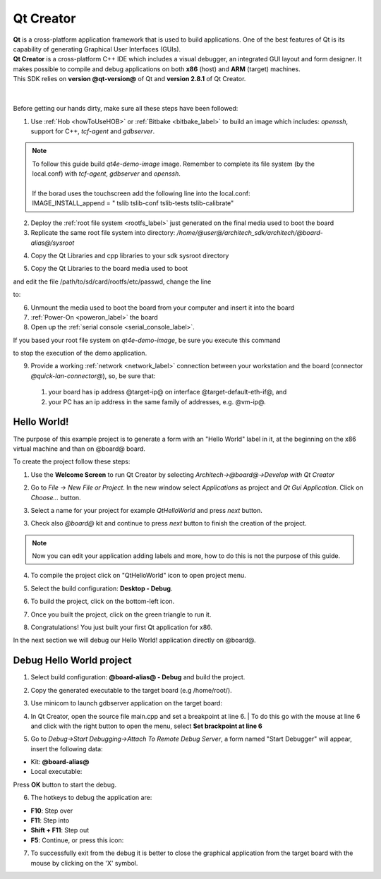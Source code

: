 .. _qt_creator_label:

Qt Creator
==========

.. image:: _static/qt-0.png
	   :align: left

| **Qt** is a cross-platform application framework that is used to build applications. One of the best features of Qt is its capability of generating Graphical User Interfaces (GUIs).
| **Qt Creator** is a cross-platform C++ IDE which includes a visual debugger, an integrated GUI layout and form designer. It makes possible to compile and debug applications on both **x86** (host) and **ARM** (target) machines.
| This SDK relies on **version @qt-version@** of Qt and **version 2.8.1** of Qt Creator.

|
|
| Before getting our hands dirty, make sure all these steps have been followed:

1. Use :ref:`Hob <howToUseHOB>` or :ref:`Bitbake <bitbake_label>` to build an image which includes: *openssh*, support for C++, *tcf-agent* and *gdbserver*.

.. note::

 | To follow this guide build *qt4e-demo-image* image. Remember to complete its file system (by the local.conf) with *tcf-agent*, *gdbserver* and *openssh*.
 | 
 | If the borad uses the touchscreen add the following line into the local.conf:
 | IMAGE_INSTALL_append = " tslib tslib-conf tslib-tests tslib-calibrate"

2. Deploy the :ref:`root file system <rootfs_label>` just generated on the final media used to boot the board

3. Replicate the same root file system into directory: */home/@user@/architech_sdk/architech/@board-alias@/sysroot*

.. host::

 | sudo tar @quickstart-image-tar-options@ /home/@user@/architech_sdk/architech/@board-alias@/yocto/build/tmp/deploy/images/@machine-name@/qt4e-demo-image-@machine-name@.@quickstart-image-extension@ -C /home/@user@/architech_sdk/architech/@board-alias@/sysroot/

4. Copy the Qt Libraries and cpp libraries to your sdk sysroot directory

.. host::

 | sudo cp -r /home/@user@/architech_sdk/architech/@board-alias@/toolchain/sysroots/@arm-toolchain-directory@/* /home/@user@/architech_sdk/architech/@board-alias@/sysroot
 | sudo chown -R architech:architech /home/@user@/architech_sdk/architech/@board-alias@/sysroot

5. Copy the Qt Libraries to the board media used to boot

.. host::

 | sudo cp -r /home/@user@/architech_sdk/architech/@board-alias@/sysroot/* /path/to/sd/card/rootfs

and edit the file /path/to/sd/card/rootfs/etc/passwd, change the line

.. host::

 | root:x:0:0:root:/home/root:/bin/sh

to:

.. host::

 | root::0:0:root:/home/root:/bin/sh

6. Unmount the media used to boot the board from your computer and insert it into the board

7. :ref:`Power-On <poweron_label>` the board

8. Open up the :ref:`serial console <serial_console_label>`.

If you based your root file system on *qt4e-demo-image*, be sure you execute this command

.. board::

 | /etc/init.d/qtdemo stop

to stop the execution of the demo application.

9. Provide a working :ref:`network <network_label>` connection between your workstation and the board (connector *@quick-lan-connector@*), so, be sure that:

 1. your board has ip address @target-ip@ on interface @target-default-eth-if@, and

 2. your PC has an ip address in the same family of addresses, e.g. @vm-ip@. 

Hello World!
------------

The purpose of this example project is to generate a form with an "Hello World" label in it, at the beginning on the x86 virtual machine and than on @board@ board.

To create the project follow these steps:

1. Use the **Welcome Screen** to run Qt Creator by selecting *Architech→@board@→Develop with Qt Creator*

.. image:: _static/qtCreatorStart.jpg
	   :align: center

2. Go to *File -> New File or Project*. In the new window select *Applications* as project and *Qt Gui Application*. Click on *Choose...* button.

.. image:: _static/qt-project-gui.jpg
	   :align: center
	   
3. Select a name for your project for example *QtHelloWorld* and press *next* button.

.. image:: _static/qt-project-name.jpg
	   :align: center

3. Check also *@board@* kit and continue to press *next* button to finish the creation of the project.

.. image:: _static/qt-project-kits.jpg
	   :align: center

.. note::

	Now you can edit your application adding labels and more, how to do this is not the purpose of this guide.

4. To compile the project click on "QtHelloWorld" icon to open project menu.

.. image:: _static/qt-1.png
	   :align: center

5. Select the build configuration: **Desktop - Debug**.

.. image:: _static/qt-2.jpg
	   :align: center

6. To build the project, click on the bottom-left icon.

.. image:: _static/qt-3.png
	   :align: center

7. Once you built the project, click on the green triangle to run it.

.. image:: _static/qt-4.png
	   :align: center

8. Congratulations! You just built your first Qt application for x86.

.. image:: _static/qt-5.png
	   :align: center

In the next section we will debug our Hello World! application directly on @board@.

Debug Hello World project
-------------------------

1. Select build configuration: **@board-alias@ - Debug** and build the project.

.. image:: _static/qt-10.jpg
	   :align: center

2. Copy the generated executable to the target board (e.g /home/root/).

.. host::

  | scp /home/@user@/architech_sdk/architech/@board-alias@/workspace/qt/build-QtHelloWorld-@board-alias@-Debug/QtHelloWorld root@@target-ip@:/home/root

3. Use minicom to launch gdbserver application on the target board:

.. board::

  | gdbserver :10000 QtHelloWorld -qws

4. | In Qt Creator, open the source file main.cpp and set a breakpoint at line 6. 
    | To do this go with the mouse at line 6 and click with the right button to open the menu, select **Set brackpoint at line 6**

.. image:: _static/qt-6.png
	   :align: center

5. Go to *Debug→Start Debugging→Attach To Remote Debug Server*, a form named "Start Debugger" will appear, insert the following data:

.. image:: _static/qt-7.jpg
	   :align: center

- Kit: **@board-alias@**

- Local executable:

.. host::

 | /home/@user@/architech_sdk/architech/@board-alias@/workspace/qt/build-QtHelloWorld-@board-alias@-Debug/QtHelloWorld

Press **OK** button to start the debug.

.. image:: _static/qt-8.png
	   :align: center

6. The hotkeys to debug the application are:

- **F10**: Step over

- **F11**: Step into

- **Shift + F11**: Step out

- **F5**: Continue, or press this icon:

.. image:: _static/qt-9.png
	   :align: center

7. To successfully exit from the debug it is better to close the graphical application from the target board with the mouse by clicking on the 'X' symbol. 


